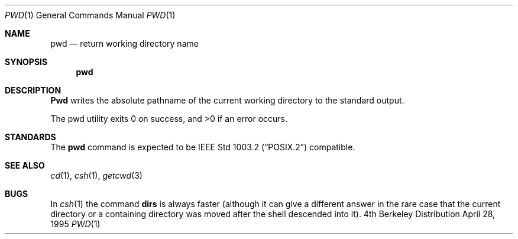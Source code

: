 .\" Copyright (c) 1990, 1993
.\"	The Regents of the University of California.  All rights reserved.
.\"
.\" This code is derived from software contributed to Berkeley by
.\" the Institute of Electrical and Electronics Engineers, Inc.
.\"
.\" Redistribution and use in source and binary forms, with or without
.\" modification, are permitted provided that the following conditions
.\" are met:
.\" 1. Redistributions of source code must retain the above copyright
.\"    notice, this list of conditions and the following disclaimer.
.\" 2. Redistributions in binary form must reproduce the above copyright
.\"    notice, this list of conditions and the following disclaimer in the
.\"    documentation and/or other materials provided with the distribution.
.\" 3. All advertising materials mentioning features or use of this software
.\"    must display the following acknowledgement:
.\"	This product includes software developed by the University of
.\"	California, Berkeley and its contributors.
.\" 4. Neither the name of the University nor the names of its contributors
.\"    may be used to endorse or promote products derived from this software
.\"    without specific prior written permission.
.\"
.\" THIS SOFTWARE IS PROVIDED BY THE REGENTS AND CONTRIBUTORS ``AS IS'' AND
.\" ANY EXPRESS OR IMPLIED WARRANTIES, INCLUDING, BUT NOT LIMITED TO, THE
.\" IMPLIED WARRANTIES OF MERCHANTABILITY AND FITNESS FOR A PARTICULAR PURPOSE
.\" ARE DISCLAIMED.  IN NO EVENT SHALL THE REGENTS OR CONTRIBUTORS BE LIABLE
.\" FOR ANY DIRECT, INDIRECT, INCIDENTAL, SPECIAL, EXEMPLARY, OR CONSEQUENTIAL
.\" DAMAGES (INCLUDING, BUT NOT LIMITED TO, PROCUREMENT OF SUBSTITUTE GOODS
.\" OR SERVICES; LOSS OF USE, DATA, OR PROFITS; OR BUSINESS INTERRUPTION)
.\" HOWEVER CAUSED AND ON ANY THEORY OF LIABILITY, WHETHER IN CONTRACT, STRICT
.\" LIABILITY, OR TORT (INCLUDING NEGLIGENCE OR OTHERWISE) ARISING IN ANY WAY
.\" OUT OF THE USE OF THIS SOFTWARE, EVEN IF ADVISED OF THE POSSIBILITY OF
.\" SUCH DAMAGE.
.\"
.\"     @(#)pwd.1	8.2 (Berkeley) 4/28/95
.\"	$Id: pwd.1,v 1.6 1998/05/15 06:30:57 charnier Exp $
.\"
.Dd April 28, 1995
.Dt PWD 1
.Os BSD 4
.Sh NAME
.Nm pwd
.Nd return working directory name
.Sh SYNOPSIS
.Nm pwd
.Sh DESCRIPTION
.Nm Pwd
writes the absolute pathname of the current working directory to
the standard output.
.Pp
The pwd utility exits 0 on success, and >0 if an error occurs.
.Sh STANDARDS
The
.Nm
command is expected to be
.St -p1003.2
compatible.
.Sh SEE ALSO
.Xr cd 1 ,
.Xr csh 1 ,
.Xr getcwd 3
.Sh BUGS
In
.Xr csh  1
the command
.Ic dirs
is always faster (although it can give a different answer in the rare case
that the current directory or a containing directory was moved after
the shell descended into it).
